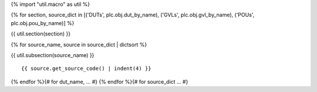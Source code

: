 {% import "util.macro" as util %}

{% for section, source_dict in [('DUTs', plc.obj.dut_by_name), ('GVLs', plc.obj.gvl_by_name), ('POUs', plc.obj.pou_by_name)] %}

{{ util.section(section) }}

{% for source_name, source in source_dict | dictsort %}

{{ util.subsection(source_name) }}

::

    {{ source.get_source_code() | indent(4) }}

{% endfor %}{# for dut_name, ... #}
{% endfor %}{# for source_dict ... #}

